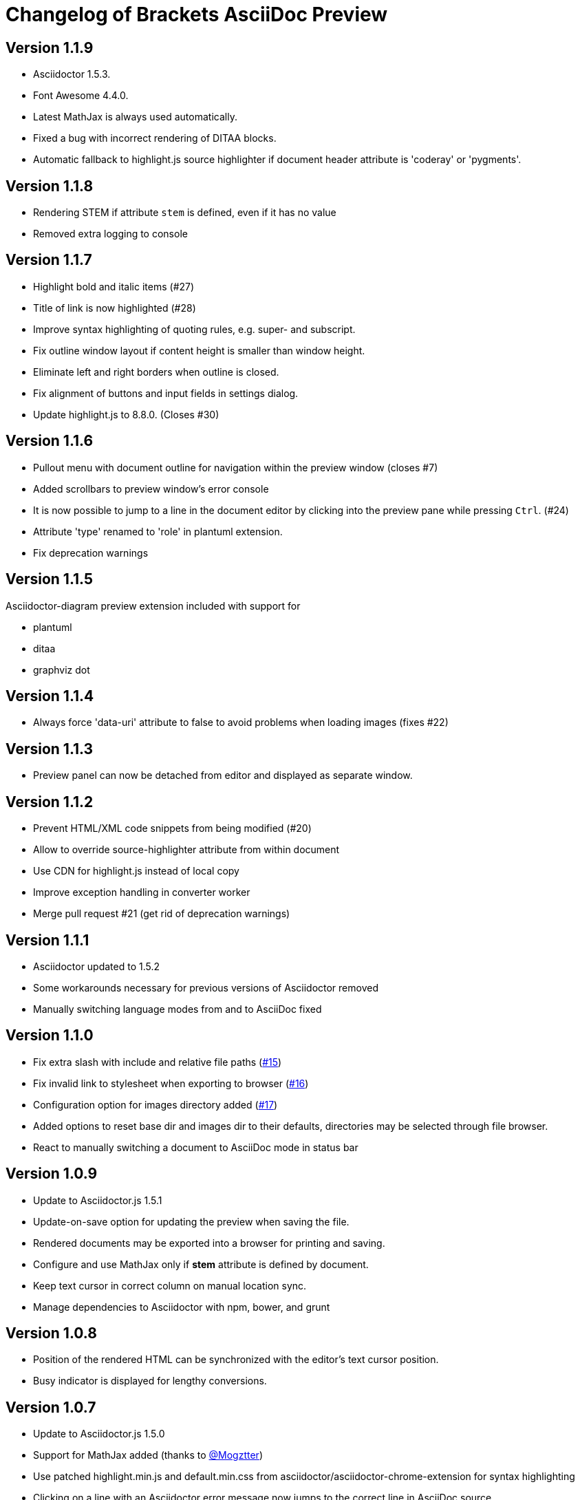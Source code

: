 
= Changelog of Brackets AsciiDoc Preview
:experimental:

== Version 1.1.9

* Asciidoctor 1.5.3.
* Font Awesome 4.4.0.
* Latest MathJax is always used automatically.
* Fixed a bug with incorrect rendering of DITAA blocks.
* Automatic fallback to highlight.js source highlighter
  if document header attribute is 'coderay' or 'pygments'.

== Version 1.1.8

* Rendering STEM if attribute `stem` is defined, even if it has no value
* Removed extra logging to console

== Version 1.1.7

* Highlight bold and italic items (#27)
* Title of link is now highlighted (#28)
* Improve syntax highlighting of quoting rules, e.g. super- and subscript.
* Fix outline window layout if content height is smaller than window height.
* Eliminate left and right borders when outline is closed.
* Fix alignment of buttons and input fields in settings dialog.
* Update highlight.js to 8.8.0. (Closes #30)
 
== Version 1.1.6

* Pullout menu with document outline for navigation within the preview window (closes #7)
* Added scrollbars to preview window's error console
* It is now possible to jump to a line in the document editor by clicking into the preview pane while pressing 
  kbd:[Ctrl]. (#24)
* Attribute 'type' renamed to 'role' in plantuml extension.
* Fix deprecation warnings

== Version 1.1.5

Asciidoctor-diagram preview extension included with support for

* plantuml
* ditaa
* graphviz dot


== Version 1.1.4

* Always force 'data-uri' attribute to false to avoid problems
  when loading images (fixes #22)

== Version 1.1.3

* Preview panel can now be detached from editor and displayed
  as separate window.

== Version 1.1.2

* Prevent HTML/XML code snippets from being modified (#20)
* Allow to override source-highlighter attribute from within document
* Use CDN for highlight.js instead of local copy
* Improve exception handling in converter worker
* Merge pull request #21 (get rid of deprecation warnings) 

== Version 1.1.1

* Asciidoctor updated to 1.5.2
* Some workarounds necessary for previous versions of Asciidoctor removed
* Manually switching language modes from and to AsciiDoc fixed

== Version 1.1.0

* Fix extra slash with include and relative file paths (https://github.com/asciidoctor/brackets-asciidoc-preview/issues/15[#15])
* Fix invalid link to stylesheet when exporting to browser (https://github.com/asciidoctor/brackets-asciidoc-preview/issues/16[#16])
* Configuration option for images directory added (https://github.com/asciidoctor/brackets-asciidoc-preview/issues/17[#17])
* Added options to reset base dir and images dir to their defaults,
  directories may be selected through file browser.
* React to manually switching a document to AsciiDoc mode in status bar

== Version 1.0.9

* Update to Asciidoctor.js 1.5.1
* Update-on-save option for updating the preview when saving the file.
* Rendered documents may be exported into a browser for printing and saving.
* Configure and use MathJax only if *stem* attribute is defined by document.
* Keep text cursor in correct column on manual location sync.
* Manage dependencies to Asciidoctor with npm, bower, and grunt

== Version 1.0.8

* Position of the rendered HTML can be synchronized with the editor's text cursor position.
* Busy indicator is displayed for lengthy conversions.

== Version 1.0.7

* Update to Asciidoctor.js 1.5.0
* Support for MathJax added (thanks to https://github.com/mogztter[@Mogztter])
* Use patched highlight.min.js and default.min.css from asciidoctor/asciidoctor-chrome-extension for syntax highlighting
* Clicking on a line with an Asciidoctor error message now jumps to the correct line in AsciiDoc source.
* Changed active icon color to match Brackets standard (Thanks to https://github.com/sprintr[@sprintr]).
* Themes updated to 1.5.0
* Improvements to Asciidoctor-compact theme.

== Version 1.0.6

* New themes: asciidoctor, asciidoctor-compact, and github
* Misc fixes to preview styling, including width and padding. 
* Added header level 5 to highlighting mode

== Version 1.0.5

* Requires sprint version >=0.38.0
* AsciiDoc mode added thanks to Thaddee Tyl (https://github.com/espadrine/LivesciiDoc)

== Version 1.0.4

* Perform document conversion in webworker to avoid blocking of UI.
* Automatically adjust refresh rate to time needed for creating the preview.
* Display log messages from Asciidoctor at the bottom of the preview pane.

== Version 1.0.3 

* Project renamed to 'brackets-asciidoc-preview'.
* CHANGELOG.adoc added
* updated to Asciidoctor v1.5.0 preview 7
* Hack for relative include paths no longer necessary, removed.
* toc and toc2 attributes no longer disabled. In order to create
a TOC in your document, add attributes
+
----
:toc: 
:toc-placement: preamble
----
to the header of your document. Also make sure that your document
really has a preamble. Other values for +toc+ and +toc-placement+
attributes currently not supported.
* Set +env=browser+ and +env-browser+ attributes internally by default

== Version 1.0.2

* Asciidoctor v1.5.0 preview 5
* Opal 0.6.2
* Default safe mode is now 'safe'.
* Preferences for 'base_dir', 'safe mode', and 'doctype' added.
* Fix relative paths in '\include::' directive

== Version 1.0.1

* Preferences: 'showtitle' added, 'doctype' removed
* width of settings panel decreased
* misc cleanup

== Version 1.0.0

Initial version

